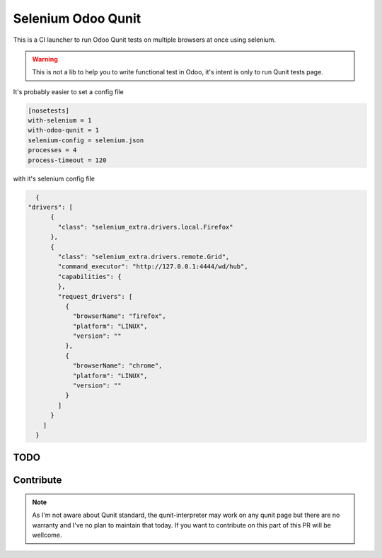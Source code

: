 ===================
Selenium Odoo Qunit
===================

This is a CI launcher to run Odoo Qunit tests on multiple browsers at once using
selenium.

.. warning::

    This is not a lib to help you to write functional test in Odoo, it's intent
    is only to run Qunit tests page.


It's probably easier to set a config file

.. code-block::

    [nosetests]
    with-selenium = 1
    with-odoo-qunit = 1
    selenium-config = selenium.json
    processes = 4
    process-timeout = 120

with it's selenium config file

.. code-block::

    {
  "drivers": [
        {
          "class": "selenium_extra.drivers.local.Firefox"
        },
        {
          "class": "selenium_extra.drivers.remote.Grid",
          "command_executor": "http://127.0.0.1:4444/wd/hub",
          "capabilities": {
          },
          "request_drivers": [
            {
              "browserName": "firefox",
              "platform": "LINUX",
              "version": ""
            },
            {
              "browserName": "chrome",
              "platform": "LINUX",
              "version": ""
            }
          ]
        }
      ]
    }

TODO
====

Contribute
==========

.. note::

    As I'm not aware about Qunit standard, the qunit-interpreter may work on any
    qunit page but there are no warranty and I've no plan to maintain that
    today. If you want to contribute on this part of this PR will be wellcome.
